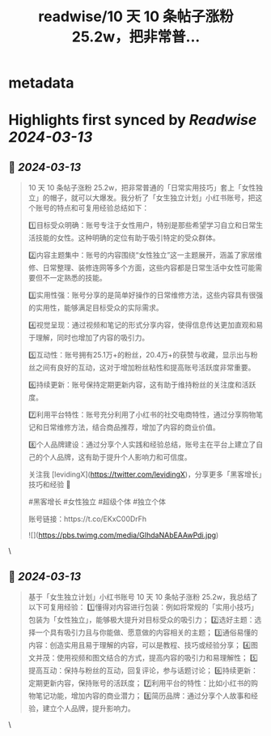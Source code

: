 :PROPERTIES:
:title: readwise/10 天 10 条帖子涨粉 25.2w，把非常普...
:END:


* metadata
:PROPERTIES:
:author: [[levidingX on Twitter]]
:full-title: "10 天 10 条帖子涨粉 25.2w，把非常普..."
:category: [[tweets]]
:url: https://twitter.com/levidingX/status/1767765661621813662
:image-url: https://pbs.twimg.com/profile_images/838735453515702272/aXI4QrBa.jpg
:END:

* Highlights first synced by [[Readwise]] [[2024-03-13]]
** 📌 [[2024-03-13]]
#+BEGIN_QUOTE
10 天 10 条帖子涨粉 25.2w，把非常普通的「日常实用技巧」套上「女性独立」的帽子，就可以大爆发。我分析了「女生独立计划」小红书账号，把这个账号的特点和可复用经验总结如下：

1️⃣目标受众明确：账号专注于女性用户，特别是那些希望学习自立和日常生活技能的女性。这种明确的定位有助于吸引特定的受众群体。

2️⃣内容主题集中：账号的内容围绕“女性独立”这一主题展开，涵盖了家居维修、日常整理、装修连网等多个方面，这些内容都是日常生活中女性可能需要但不一定熟悉的技能。

3️⃣实用性强：账号分享的是简单好操作的日常维修方法，这些内容具有很强的实用性，能够满足目标受众的实际需求。

4️⃣视觉呈现：通过视频和笔记的形式分享内容，使得信息传达更加直观和易于理解，同时也增加了内容的吸引力。

5️⃣互动性：账号拥有25.1万+的粉丝，20.4万+的获赞与收藏，显示出与粉丝之间有良好的互动，这对于增加粉丝粘性和提高账号活跃度非常重要。

6️⃣持续更新：账号保持定期更新内容，这有助于维持粉丝的关注度和活跃度。

7️⃣利用平台特性：账号充分利用了小红书的社交电商特性，通过分享购物笔记和日常维修方法，结合商品推荐，增加了内容的商业价值。

8️⃣个人品牌建设：通过分享个人实践和经验总结，账号主在平台上建立了自己的个人品牌，这有助于提升个人影响力和可信度。

关注我 [levidingX](https://twitter.com/levidingX)，分享更多「黑客增长」技巧和经验 🚀

#黑客增长 #女性独立 #超级个体 #独立个体

账号链接：https://t.co/EKxC00DrFh

![](https://pbs.twimg.com/media/GIhdaNAbEAAwPdi.jpg) 
#+END_QUOTE\
** 📌 [[2024-03-13]]
#+BEGIN_QUOTE
基于「女生独立计划」小红书账号 10 天 10 条帖子涨粉 25.2w，我总结了以下可复用经验：
1️⃣懂得对内容进行包装：例如将常规的「实用小技巧」包装为「女性独立」，能够极大提升对目标受众的吸引力；
2️⃣选好主题：选择一个具有吸引力且与你能做、愿意做的内容相关的主题；
3️⃣通俗易懂的内容：创造实用且易于理解的内容，可以是教程、技巧或经验分享；
4️⃣图文并茂：使用视频和图文结合的方式，提高内容的吸引力和易理解性；
5️⃣提高互动：保持与粉丝的互动，回复评论，参与话题讨论；
6️⃣持续更新：定期更新内容，保持账号的活跃度；
7️⃣利用平台的特性：比如小红书的购物笔记功能，增加内容的商业潜力；
8️⃣简历品牌：通过分享个人故事和经验，建立个人品牌，提升影响力。 
#+END_QUOTE\